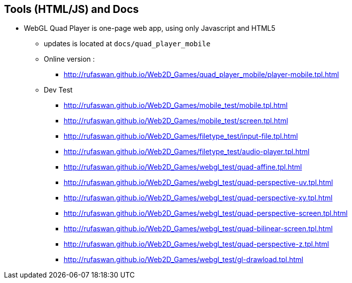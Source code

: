 :ghpage: http://rufaswan.github.io/Web2D_Games

== Tools (HTML/JS) and Docs

* WebGL Quad Player is one-page web app, using only Javascript and HTML5
** updates is located at `docs/quad_player_mobile`
** Online version :
*** {ghpage}/quad_player_mobile/player-mobile.tpl.html

** Dev Test
*** {ghpage}/mobile_test/mobile.tpl.html
*** {ghpage}/mobile_test/screen.tpl.html
*** {ghpage}/filetype_test/input-file.tpl.html
*** {ghpage}/filetype_test/audio-player.tpl.html
*** {ghpage}/webgl_test/quad-affine.tpl.html
*** {ghpage}/webgl_test/quad-perspective-uv.tpl.html
*** {ghpage}/webgl_test/quad-perspective-xy.tpl.html
*** {ghpage}/webgl_test/quad-perspective-screen.tpl.html
*** {ghpage}/webgl_test/quad-bilinear-screen.tpl.html
*** {ghpage}/webgl_test/quad-perspective-z.tpl.html
*** {ghpage}/webgl_test/gl-drawload.tpl.html
